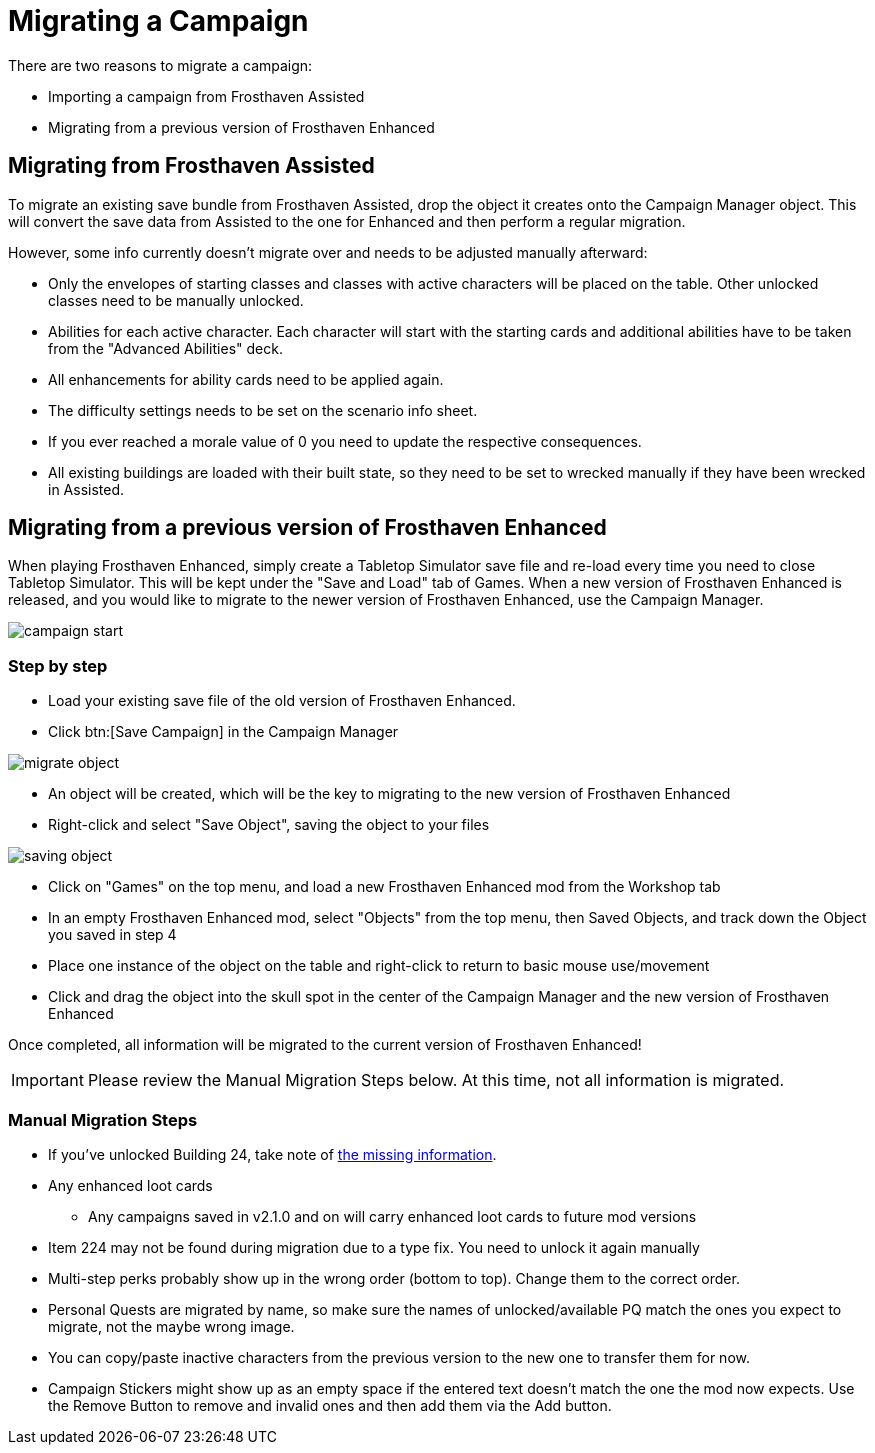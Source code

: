 = Migrating a Campaign

There are two reasons to migrate a campaign:

* Importing a campaign from Frosthaven Assisted
* Migrating from a previous version of Frosthaven Enhanced


== Migrating from Frosthaven Assisted

To migrate an existing save bundle from Frosthaven Assisted, drop the object it creates onto the Campaign Manager object.
This will convert the save data from Assisted to the one for Enhanced and then perform a regular migration.

However, some info currently doesn't migrate over and needs to be adjusted manually afterward:

* Only the envelopes of starting classes and classes with active characters will be placed on the table.
Other unlocked classes need to be manually unlocked.
* Abilities for each active character.
Each character will start with the starting cards and additional abilities have to be taken from the "Advanced Abilities" deck.
* All enhancements for ability cards need to be applied again.
* The difficulty settings needs to be set on the scenario info sheet.
* If you ever reached a morale value of 0 you need to update the respective consequences.
* All existing buildings are loaded with their built state, so they need to be set to wrecked manually if they have been wrecked in Assisted.


[#migrating]
== Migrating from a previous version of Frosthaven Enhanced

When playing Frosthaven Enhanced, simply create a Tabletop Simulator save file and re-load every time you need to close Tabletop Simulator.
This will be kept under the "Save and Load" tab of Games.
When a new version of Frosthaven Enhanced is released, and you would like to migrate to the newer version of Frosthaven Enhanced, use the Campaign Manager.

image::campaign-start.png[]

=== Step by step

* Load your existing save file of the old version of Frosthaven Enhanced.
* Click btn:[Save Campaign] in the Campaign Manager

image::migrate-object.png[]

* An object will be created, which will be the key to migrating to the new version of Frosthaven Enhanced
* Right-click and select "Save Object", saving the object to your files

image::saving-object.png[]

* Click on "Games" on the top menu, and load a new Frosthaven Enhanced mod from the Workshop tab
* In an empty Frosthaven Enhanced mod, select "Objects" from the top menu, then Saved Objects, and track down the Object you saved in step 4
* Place one instance of the object on the table and right-click to return to basic mouse use/movement
* Click and drag the object into the skull spot in the center of the Campaign Manager and the new version of Frosthaven Enhanced

Once completed, all information will be migrated to the current version of Frosthaven Enhanced!

IMPORTANT: Please review the Manual Migration Steps below. At this time, not all information is migrated.

=== Manual Migration Steps

* If you've unlocked Building 24, take note of xref:frosthaven:missingFeatures.adoc#envelope_24[the missing information].
* Any enhanced loot cards
** Any campaigns saved in v2.1.0 and on will carry enhanced loot cards to future mod versions
* Item 224 may not be found during migration due to a type fix. You need to unlock it again manually
* Multi-step perks probably show up in the wrong order (bottom to top). Change them to the correct order.
* Personal Quests are migrated by name, so make sure the names of unlocked/available PQ match the ones you expect to migrate, not the maybe wrong image.
* You can copy/paste inactive characters from the previous version to the new one to transfer them for now.
* Campaign Stickers might show up as an empty space if the entered text doesn't match the one the mod now expects. Use the Remove Button to remove and invalid ones and then add them via the Add button.
